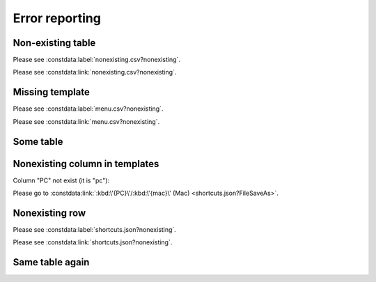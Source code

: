 Error reporting
===============

Non-existing table
------------------

.. constdata:table:: nonexisting.csv

Please see :constdata:label:`nonexisting.csv?nonexisting`.

Please see :constdata:link:`nonexisting.csv?nonexisting`.

Missing template
----------------

Please see :constdata:label:`menu.csv?nonexisting`.

Please see :constdata:link:`menu.csv?nonexisting`.

.. cannot test

   Table without id column set
   ---------------------------

   .. constdata:table:: conf.json

   because it stops build

Some table
----------

.. constdata:table:: shortcuts.json

Nonexisting column in templates
-------------------------------

Column "PC" not exist (it is "pc"):

.. inline label templates not supported

.. Please go to :constdata:label:`:kbd:\'{PC}\'/:kbd:\'{mac}\' (Mac) <shortcuts.json?FileSaveAs>`.

Please go to :constdata:link:`:kbd:\'{PC}\'/:kbd:\'{mac}\' (Mac) <shortcuts.json?FileSaveAs>`.

Nonexisting row
---------------

Please see :constdata:label:`shortcuts.json?nonexisting`.

Please see :constdata:link:`shortcuts.json?nonexisting`.

Same table again
----------------

.. constdata:table:: shortcuts.json
